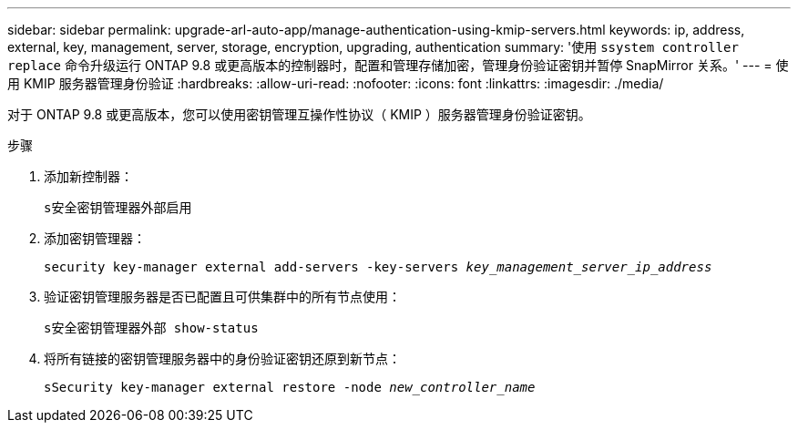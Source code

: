 ---
sidebar: sidebar 
permalink: upgrade-arl-auto-app/manage-authentication-using-kmip-servers.html 
keywords: ip, address, external, key, management, server, storage, encryption, upgrading, authentication 
summary: '使用 `ssystem controller replace` 命令升级运行 ONTAP 9.8 或更高版本的控制器时，配置和管理存储加密，管理身份验证密钥并暂停 SnapMirror 关系。' 
---
= 使用 KMIP 服务器管理身份验证
:hardbreaks:
:allow-uri-read: 
:nofooter: 
:icons: font
:linkattrs: 
:imagesdir: ./media/


[role="lead"]
对于 ONTAP 9.8 或更高版本，您可以使用密钥管理互操作性协议（ KMIP ）服务器管理身份验证密钥。

.步骤
. 添加新控制器：
+
`s安全密钥管理器外部启用`

. 添加密钥管理器：
+
`security key-manager external add-servers -key-servers _key_management_server_ip_address_`

. 验证密钥管理服务器是否已配置且可供集群中的所有节点使用：
+
`s安全密钥管理器外部 show-status`

. 将所有链接的密钥管理服务器中的身份验证密钥还原到新节点：
+
`sSecurity key-manager external restore -node _new_controller_name_`



